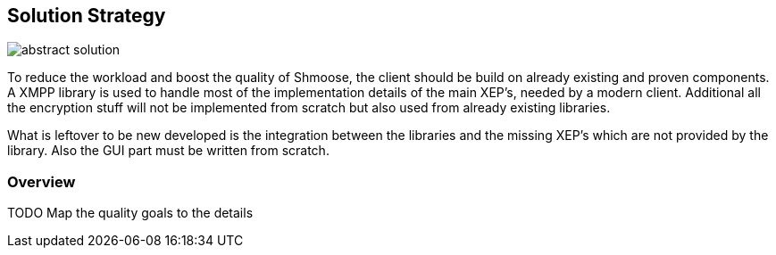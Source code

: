 [[section-solution-strategy]]
== Solution Strategy

image::abstract_solution.png[]

To reduce the workload and boost the quality of Shmoose, the client should be build on already existing and proven components. A XMPP library is used to handle most of the implementation details of the main XEP's, needed by a modern client. Additional all the encryption stuff will not be implemented from scratch but also used from already existing libraries.

What is leftover to be new developed is the integration between the libraries and the missing XEP's which are not provided by the library. Also the GUI part must be written from scratch.

=== Overview
TODO
Map the quality goals to the details


